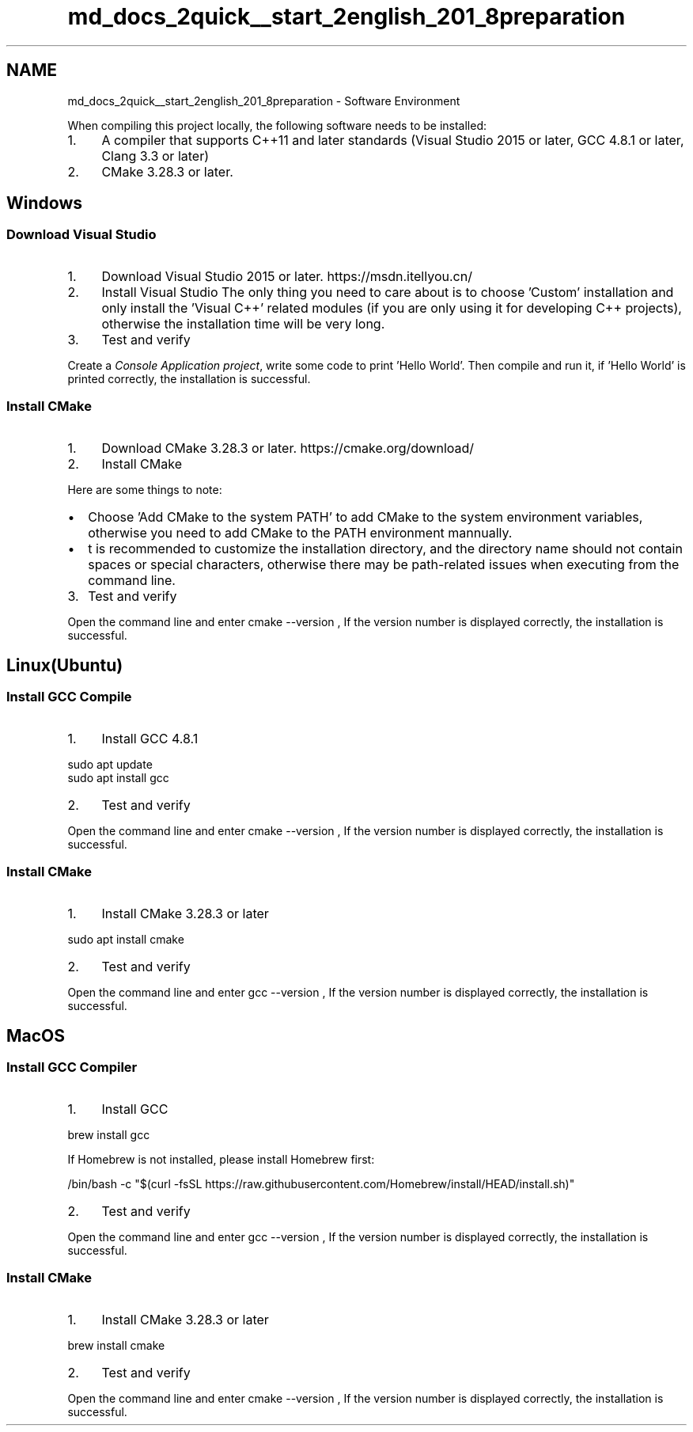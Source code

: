 .TH "md_docs_2quick__start_2english_201_8preparation" 3 "common_util" \" -*- nroff -*-
.ad l
.nh
.SH NAME
md_docs_2quick__start_2english_201_8preparation \- Software Environment 
.PP
 When compiling this project locally, the following software needs to be installed:
.PP
.IP "1." 4
A compiler that supports C++11 and later standards (Visual Studio 2015 or later, GCC 4\&.8\&.1 or later, Clang 3\&.3 or later)
.IP "2." 4
CMake 3\&.28\&.3 or later\&.
.PP
.SH "Windows"
.PP
.SS "Download Visual Studio"
.IP "1." 4
Download Visual Studio 2015 or later\&. https://msdn.itellyou.cn/ 
.IP "2." 4
Install Visual Studio The only thing you need to care about is to choose 'Custom' installation and only install the 'Visual C++' related modules (if you are only using it for developing C++ projects), otherwise the installation time will be very long\&.
.PP
 
.IP "3." 4
Test and verify
.PP
.PP
Create a \fIConsole Application project\fP, write some code to print 'Hello World'\&. Then compile and run it, if 'Hello World' is printed correctly, the installation is successful\&.
.SS "Install CMake"
.IP "1." 4
Download CMake 3\&.28\&.3 or later\&. https://cmake.org/download/
.IP "2." 4
Install CMake
.PP
Here are some things to note:
.PP
.IP "\(bu" 2
Choose 'Add CMake to the system PATH' to add CMake to the system environment variables, otherwise you need to add CMake to the PATH environment mannually\&.
.PP

.IP "\(bu" 2
t is recommended to customize the installation directory, and the directory name should not contain spaces or special characters, otherwise there may be path-related issues when executing from the command line\&.
.PP

.PP
.IP "3." 4
Test and verify
.PP
Open the command line and enter \fRcmake --version\fP , If the version number is displayed correctly, the installation is successful\&.
.PP
.SH "Linux(Ubuntu)"
.PP
.SS "Install GCC Compile"
.IP "1." 4
Install GCC 4\&.8\&.1 
.PP
.nf
sudo apt update
sudo apt install gcc

.fi
.PP

.IP "2." 4
Test and verify
.PP
.PP
Open the command line and enter \fRcmake --version\fP , If the version number is displayed correctly, the installation is successful\&.
.SS "Install CMake"
.IP "1." 4
Install CMake 3\&.28\&.3 or later
.PP
.PP
.PP
.nf
sudo apt install cmake
.fi
.PP
.PP
.IP "2." 4
Test and verify
.PP
.PP
Open the command line and enter \fRgcc --version\fP , If the version number is displayed correctly, the installation is successful\&.
.SH "MacOS"
.PP
.SS "Install GCC Compiler"
.IP "1." 4
Install GCC 
.PP
.nf
brew install gcc

.fi
.PP

.PP
.PP
If Homebrew is not installed, please install Homebrew first: 
.PP
.nf
/bin/bash \-c "$(curl \-fsSL https://raw\&.githubusercontent\&.com/Homebrew/install/HEAD/install\&.sh)"

.fi
.PP
.PP
.IP "2." 4
Test and verify
.PP
.PP
Open the command line and enter \fRgcc --version\fP , If the version number is displayed correctly, the installation is successful\&.
.SS "Install CMake"
.IP "1." 4
Install CMake 3\&.28\&.3 or later
.PP
.PP
.PP
.nf
brew install cmake
.fi
.PP
.PP
.IP "2." 4
Test and verify
.PP
.PP
Open the command line and enter \fRcmake --version\fP , If the version number is displayed correctly, the installation is successful\&. 
